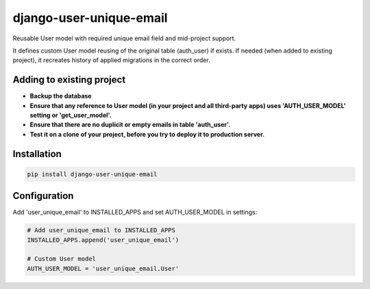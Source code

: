 django-user-unique-email
========================

Reusable User model with required unique email field and mid-project support.

It defines custom User model reusing of the original table (auth_user) if exists.
If needed (when added to existing project),
it recreates history of applied migrations in the correct order.


Adding to existing project
--------------------------

* **Backup the database**
* **Ensure that any reference to User model (in your project and all third-party apps) uses 'AUTH_USER_MODEL' setting or 'get_user_model'.**
* **Ensure that there are no duplicit or empty emails in table 'auth_user'.**
* **Test it on a clone of your project, before you try to deploy it to production server.**


Installation
------------

.. code:: shell

    pip install django-user-unique-email


Configuration
-------------

Add 'user_unique_email' to INSTALLED_APPS and set AUTH_USER_MODEL in settings:

.. code:: python

    # Add user_unique_email to INSTALLED_APPS
    INSTALLED_APPS.append('user_unique_email')

    # Custom User model
    AUTH_USER_MODEL = 'user_unique_email.User'
